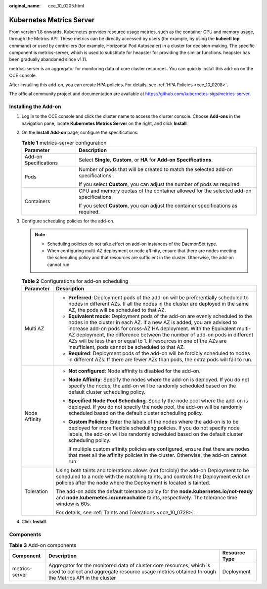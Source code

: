:original_name: cce_10_0205.html

.. _cce_10_0205:

Kubernetes Metrics Server
=========================

From version 1.8 onwards, Kubernetes provides resource usage metrics, such as the container CPU and memory usage, through the Metrics API. These metrics can be directly accessed by users (for example, by using the **kubectl top** command) or used by controllers (for example, Horizontal Pod Autoscaler) in a cluster for decision-making. The specific component is metrics-server, which is used to substitute for heapster for providing the similar functions. heapster has been gradually abandoned since v1.11.

metrics-server is an aggregator for monitoring data of core cluster resources. You can quickly install this add-on on the CCE console.

After installing this add-on, you can create HPA policies. For details, see :ref:`HPA Policies <cce_10_0208>`.

The official community project and documentation are available at https://github.com/kubernetes-sigs/metrics-server.

Installing the Add-on
---------------------

#. Log in to the CCE console and click the cluster name to access the cluster console. Choose **Add-ons** in the navigation pane, locate **Kubernetes Metrics Server** on the right, and click **Install**.
#. On the **Install Add-on** page, configure the specifications.

   .. table:: **Table 1** metrics-server configuration

      +-----------------------------------+----------------------------------------------------------------------------------------+
      | Parameter                         | Description                                                                            |
      +===================================+========================================================================================+
      | Add-on Specifications             | Select **Single**, **Custom**, or **HA** for **Add-on Specifications**.                |
      +-----------------------------------+----------------------------------------------------------------------------------------+
      | Pods                              | Number of pods that will be created to match the selected add-on specifications.       |
      |                                   |                                                                                        |
      |                                   | If you select **Custom**, you can adjust the number of pods as required.               |
      +-----------------------------------+----------------------------------------------------------------------------------------+
      | Containers                        | CPU and memory quotas of the container allowed for the selected add-on specifications. |
      |                                   |                                                                                        |
      |                                   | If you select **Custom**, you can adjust the container specifications as required.     |
      +-----------------------------------+----------------------------------------------------------------------------------------+

#. Configure scheduling policies for the add-on.

   .. note::

      -  Scheduling policies do not take effect on add-on instances of the DaemonSet type.
      -  When configuring multi-AZ deployment or node affinity, ensure that there are nodes meeting the scheduling policy and that resources are sufficient in the cluster. Otherwise, the add-on cannot run.

   .. table:: **Table 2** Configurations for add-on scheduling

      +-----------------------------------+------------------------------------------------------------------------------------------------------------------------------------------------------------------------------------------------------------------------------------------------------------------------------------------------------------------------------------------------------------------------------------------------------------------------------------------------+
      | Parameter                         | Description                                                                                                                                                                                                                                                                                                                                                                                                                                    |
      +===================================+================================================================================================================================================================================================================================================================================================================================================================================================================================================+
      | Multi AZ                          | -  **Preferred**: Deployment pods of the add-on will be preferentially scheduled to nodes in different AZs. If all the nodes in the cluster are deployed in the same AZ, the pods will be scheduled to that AZ.                                                                                                                                                                                                                                |
      |                                   | -  **Equivalent mode**: Deployment pods of the add-on are evenly scheduled to the nodes in the cluster in each AZ. If a new AZ is added, you are advised to increase add-on pods for cross-AZ HA deployment. With the Equivalent multi-AZ deployment, the difference between the number of add-on pods in different AZs will be less than or equal to 1. If resources in one of the AZs are insufficient, pods cannot be scheduled to that AZ. |
      |                                   | -  **Required**: Deployment pods of the add-on will be forcibly scheduled to nodes in different AZs. If there are fewer AZs than pods, the extra pods will fail to run.                                                                                                                                                                                                                                                                        |
      +-----------------------------------+------------------------------------------------------------------------------------------------------------------------------------------------------------------------------------------------------------------------------------------------------------------------------------------------------------------------------------------------------------------------------------------------------------------------------------------------+
      | Node Affinity                     | -  **Not configured**: Node affinity is disabled for the add-on.                                                                                                                                                                                                                                                                                                                                                                               |
      |                                   |                                                                                                                                                                                                                                                                                                                                                                                                                                                |
      |                                   | -  **Node Affinity**: Specify the nodes where the add-on is deployed. If you do not specify the nodes, the add-on will be randomly scheduled based on the default cluster scheduling policy.                                                                                                                                                                                                                                                   |
      |                                   |                                                                                                                                                                                                                                                                                                                                                                                                                                                |
      |                                   | -  **Specified Node Pool Scheduling**: Specify the node pool where the add-on is deployed. If you do not specify the node pool, the add-on will be randomly scheduled based on the default cluster scheduling policy.                                                                                                                                                                                                                          |
      |                                   |                                                                                                                                                                                                                                                                                                                                                                                                                                                |
      |                                   | -  **Custom Policies**: Enter the labels of the nodes where the add-on is to be deployed for more flexible scheduling policies. If you do not specify node labels, the add-on will be randomly scheduled based on the default cluster scheduling policy.                                                                                                                                                                                       |
      |                                   |                                                                                                                                                                                                                                                                                                                                                                                                                                                |
      |                                   |    If multiple custom affinity policies are configured, ensure that there are nodes that meet all the affinity policies in the cluster. Otherwise, the add-on cannot run.                                                                                                                                                                                                                                                                      |
      +-----------------------------------+------------------------------------------------------------------------------------------------------------------------------------------------------------------------------------------------------------------------------------------------------------------------------------------------------------------------------------------------------------------------------------------------------------------------------------------------+
      | Toleration                        | Using both taints and tolerations allows (not forcibly) the add-on Deployment to be scheduled to a node with the matching taints, and controls the Deployment eviction policies after the node where the Deployment is located is tainted.                                                                                                                                                                                                     |
      |                                   |                                                                                                                                                                                                                                                                                                                                                                                                                                                |
      |                                   | The add-on adds the default tolerance policy for the **node.kubernetes.io/not-ready** and **node.kubernetes.io/unreachable** taints, respectively. The tolerance time window is 60s.                                                                                                                                                                                                                                                           |
      |                                   |                                                                                                                                                                                                                                                                                                                                                                                                                                                |
      |                                   | For details, see :ref:`Taints and Tolerations <cce_10_0728>`.                                                                                                                                                                                                                                                                                                                                                                                  |
      +-----------------------------------+------------------------------------------------------------------------------------------------------------------------------------------------------------------------------------------------------------------------------------------------------------------------------------------------------------------------------------------------------------------------------------------------------------------------------------------------+

#. Click **Install**.

Components
----------

.. table:: **Table 3** Add-on components

   +----------------+----------------------------------------------------------------------------------------------------------------------------------------------------------------------------+---------------+
   | Component      | Description                                                                                                                                                                | Resource Type |
   +================+============================================================================================================================================================================+===============+
   | metrics-server | Aggregator for the monitored data of cluster core resources, which is used to collect and aggregate resource usage metrics obtained through the Metrics API in the cluster | Deployment    |
   +----------------+----------------------------------------------------------------------------------------------------------------------------------------------------------------------------+---------------+

